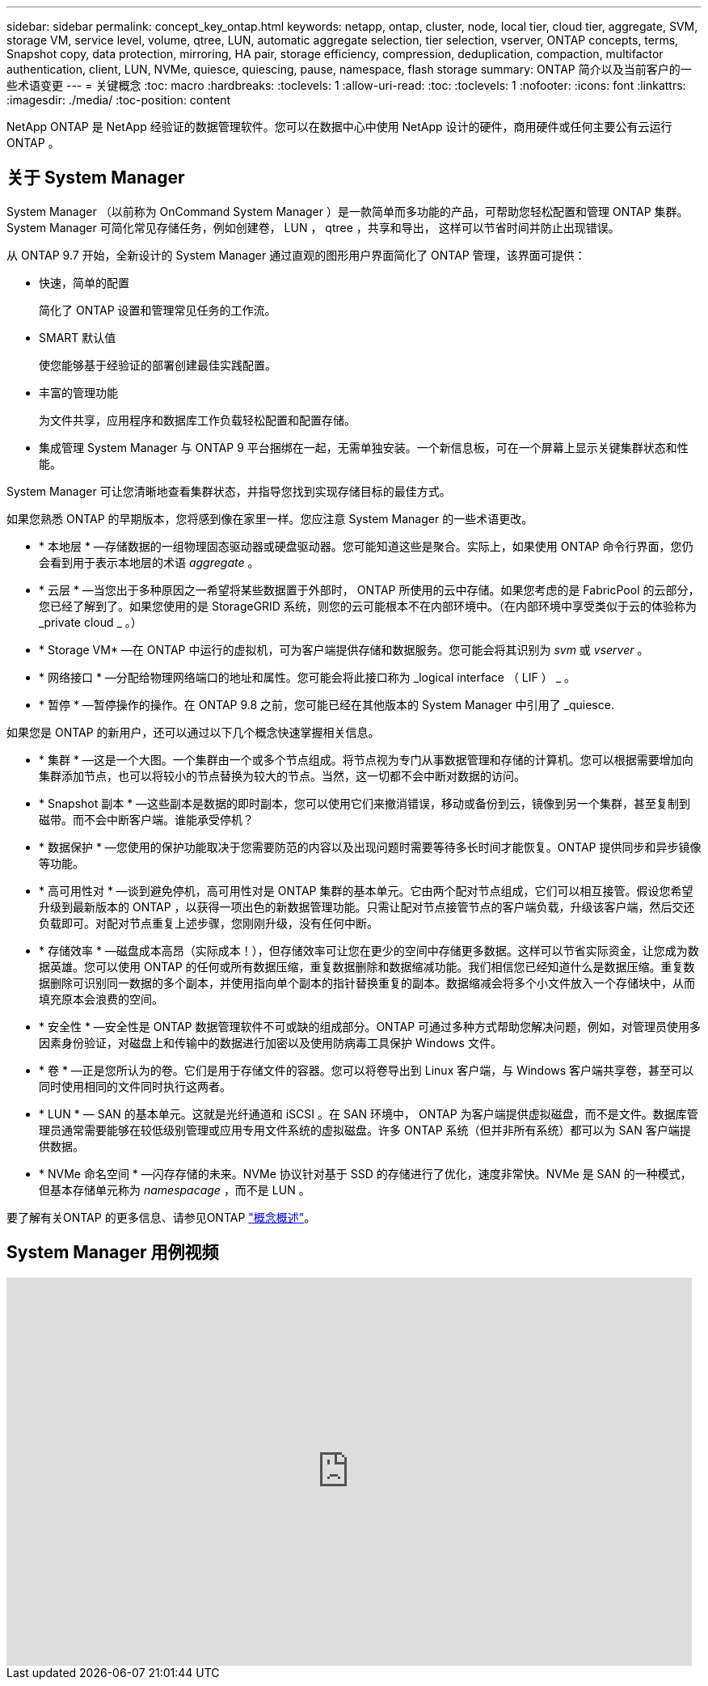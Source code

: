 ---
sidebar: sidebar 
permalink: concept_key_ontap.html 
keywords: netapp, ontap, cluster, node, local tier, cloud tier, aggregate, SVM, storage VM, service level, volume, qtree, LUN, automatic aggregate selection, tier selection, vserver, ONTAP concepts, terms, Snapshot copy, data protection, mirroring, HA pair, storage efficiency, compression, deduplication, compaction, multifactor authentication, client, LUN, NVMe, quiesce, quiescing, pause, namespace, flash storage 
summary: ONTAP 简介以及当前客户的一些术语变更 
---
= 关键概念
:toc: macro
:hardbreaks:
:toclevels: 1
:allow-uri-read: 
:toc: 
:toclevels: 1
:nofooter: 
:icons: font
:linkattrs: 
:imagesdir: ./media/
:toc-position: content


[role="lead"]
NetApp ONTAP 是 NetApp 经验证的数据管理软件。您可以在数据中心中使用 NetApp 设计的硬件，商用硬件或任何主要公有云运行 ONTAP 。



== 关于 System Manager

System Manager （以前称为 OnCommand System Manager ）是一款简单而多功能的产品，可帮助您轻松配置和管理 ONTAP 集群。System Manager 可简化常见存储任务，例如创建卷， LUN ， qtree ，共享和导出， 这样可以节省时间并防止出现错误。

从 ONTAP 9.7 开始，全新设计的 System Manager 通过直观的图形用户界面简化了 ONTAP 管理，该界面可提供：

* 快速，简单的配置
+
简化了 ONTAP 设置和管理常见任务的工作流。

* SMART 默认值
+
使您能够基于经验证的部署创建最佳实践配置。

* 丰富的管理功能
+
为文件共享，应用程序和数据库工作负载轻松配置和配置存储。

* 集成管理 System Manager 与 ONTAP 9 平台捆绑在一起，无需单独安装。一个新信息板，可在一个屏幕上显示关键集群状态和性能。


System Manager 可让您清晰地查看集群状态，并指导您找到实现存储目标的最佳方式。

如果您熟悉 ONTAP 的早期版本，您将感到像在家里一样。您应注意 System Manager 的一些术语更改。

* * 本地层 * —存储数据的一组物理固态驱动器或硬盘驱动器。您可能知道这些是聚合。实际上，如果使用 ONTAP 命令行界面，您仍会看到用于表示本地层的术语 _aggregate_ 。
* * 云层 * —当您出于多种原因之一希望将某些数据置于外部时， ONTAP 所使用的云中存储。如果您考虑的是 FabricPool 的云部分，您已经了解到了。如果您使用的是 StorageGRID 系统，则您的云可能根本不在内部环境中。（在内部环境中享受类似于云的体验称为 _private cloud _ 。）
* * Storage VM* —在 ONTAP 中运行的虚拟机，可为客户端提供存储和数据服务。您可能会将其识别为 _svm_ 或 _vserver_ 。
* * 网络接口 * —分配给物理网络端口的地址和属性。您可能会将此接口称为 _logical interface （ LIF ） _ 。
* * 暂停 * —暂停操作的操作。在 ONTAP 9.8 之前，您可能已经在其他版本的 System Manager 中引用了 _quiesce.


如果您是 ONTAP 的新用户，还可以通过以下几个概念快速掌握相关信息。

* * 集群 * —这是一个大图。一个集群由一个或多个节点组成。将节点视为专门从事数据管理和存储的计算机。您可以根据需要增加向集群添加节点，也可以将较小的节点替换为较大的节点。当然，这一切都不会中断对数据的访问。
* * Snapshot 副本 * —这些副本是数据的即时副本，您可以使用它们来撤消错误，移动或备份到云，镜像到另一个集群，甚至复制到磁带。而不会中断客户端。谁能承受停机？
* * 数据保护 * —您使用的保护功能取决于您需要防范的内容以及出现问题时需要等待多长时间才能恢复。ONTAP 提供同步和异步镜像等功能。
* * 高可用性对 * —谈到避免停机，高可用性对是 ONTAP 集群的基本单元。它由两个配对节点组成，它们可以相互接管。假设您希望升级到最新版本的 ONTAP ，以获得一项出色的新数据管理功能。只需让配对节点接管节点的客户端负载，升级该客户端，然后交还负载即可。对配对节点重复上述步骤，您刚刚升级，没有任何中断。
* * 存储效率 * —磁盘成本高昂（实际成本！），但存储效率可让您在更少的空间中存储更多数据。这样可以节省实际资金，让您成为数据英雄。您可以使用 ONTAP 的任何或所有数据压缩，重复数据删除和数据缩减功能。我们相信您已经知道什么是数据压缩。重复数据删除可识别同一数据的多个副本，并使用指向单个副本的指针替换重复的副本。数据缩减会将多个小文件放入一个存储块中，从而填充原本会浪费的空间。
* * 安全性 * —安全性是 ONTAP 数据管理软件不可或缺的组成部分。ONTAP 可通过多种方式帮助您解决问题，例如，对管理员使用多因素身份验证，对磁盘上和传输中的数据进行加密以及使用防病毒工具保护 Windows 文件。
* * 卷 * —正是您所认为的卷。它们是用于存储文件的容器。您可以将卷导出到 Linux 客户端，与 Windows 客户端共享卷，甚至可以同时使用相同的文件同时执行这两者。
* * LUN * — SAN 的基本单元。这就是光纤通道和 iSCSI 。在 SAN 环境中， ONTAP 为客户端提供虚拟磁盘，而不是文件。数据库管理员通常需要能够在较低级别管理或应用专用文件系统的虚拟磁盘。许多 ONTAP 系统（但并非所有系统）都可以为 SAN 客户端提供数据。
* * NVMe 命名空间 * —闪存存储的未来。NVMe 协议针对基于 SSD 的存储进行了优化，速度非常快。NVMe 是 SAN 的一种模式，但基本存储单元称为 _namespacage_ ，而不是 LUN 。


要了解有关ONTAP 的更多信息、请参见ONTAP link:./concepts/index.html["概念概述"]。



== System Manager 用例视频

video::PrpfVnN3dyk[youtube,width=848,height=480]